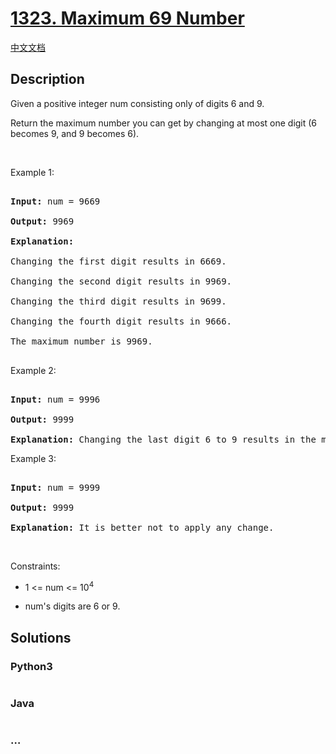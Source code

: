 * [[https://leetcode.com/problems/maximum-69-number][1323. Maximum 69
Number]]
  :PROPERTIES:
  :CUSTOM_ID: maximum-69-number
  :END:
[[./solution/1300-1399/1323.Maximum 69 Number/README.org][中文文档]]

** Description
   :PROPERTIES:
   :CUSTOM_ID: description
   :END:

#+begin_html
  <p>
#+end_html

Given a positive integer num consisting only of digits 6 and 9.

#+begin_html
  </p>
#+end_html

#+begin_html
  <p>
#+end_html

Return the maximum number you can get by changing at most one digit (6
becomes 9, and 9 becomes 6).

#+begin_html
  </p>
#+end_html

#+begin_html
  <p>
#+end_html

 

#+begin_html
  </p>
#+end_html

#+begin_html
  <p>
#+end_html

Example 1:

#+begin_html
  </p>
#+end_html

#+begin_html
  <pre>

  <strong>Input:</strong> num = 9669

  <strong>Output:</strong> 9969

  <strong>Explanation:</strong> 

  Changing the first digit results in 6669.

  Changing the second digit results in 9969.

  Changing the third digit results in 9699.

  Changing the fourth digit results in 9666.&nbsp;

  The maximum number is 9969.

  </pre>
#+end_html

#+begin_html
  <p>
#+end_html

Example 2:

#+begin_html
  </p>
#+end_html

#+begin_html
  <pre>

  <strong>Input:</strong> num = 9996

  <strong>Output:</strong> 9999

  <strong>Explanation:</strong> Changing the last digit 6 to 9 results in the maximum number.</pre>
#+end_html

#+begin_html
  <p>
#+end_html

Example 3:

#+begin_html
  </p>
#+end_html

#+begin_html
  <pre>

  <strong>Input:</strong> num = 9999

  <strong>Output:</strong> 9999

  <strong>Explanation:</strong> It is better not to apply any change.</pre>
#+end_html

#+begin_html
  <p>
#+end_html

 

#+begin_html
  </p>
#+end_html

#+begin_html
  <p>
#+end_html

Constraints:

#+begin_html
  </p>
#+end_html

#+begin_html
  <ul>
#+end_html

#+begin_html
  <li>
#+end_html

1 <= num <= 10^4

#+begin_html
  </li>
#+end_html

#+begin_html
  <li>
#+end_html

num's digits are 6 or 9.

#+begin_html
  </li>
#+end_html

#+begin_html
  </ul>
#+end_html

** Solutions
   :PROPERTIES:
   :CUSTOM_ID: solutions
   :END:

#+begin_html
  <!-- tabs:start -->
#+end_html

*** *Python3*
    :PROPERTIES:
    :CUSTOM_ID: python3
    :END:
#+begin_src python
#+end_src

*** *Java*
    :PROPERTIES:
    :CUSTOM_ID: java
    :END:
#+begin_src java
#+end_src

*** *...*
    :PROPERTIES:
    :CUSTOM_ID: section
    :END:
#+begin_example
#+end_example

#+begin_html
  <!-- tabs:end -->
#+end_html
